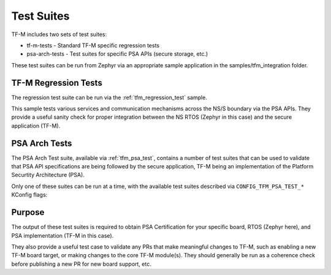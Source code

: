 Test Suites
###########

TF-M includes two sets of test suites:

* tf-m-tests - Standard TF-M specific regression tests
* psa-arch-tests - Test suites for specific PSA APIs (secure storage, etc.)

These test suites can be run from Zephyr via an appropriate sample application
in the samples/tfm_integration folder.

TF-M Regression Tests
*********************

The regression test suite can be run via the :ref:`tfm_regression_test` sample.

This sample tests various services and communication mechanisms across the
NS/S boundary via the PSA APIs. They provide a useful sanity check for proper
integration between the NS RTOS (Zephyr in this case) and the secure
application (TF-M).

PSA Arch Tests
**************

The PSA Arch Test suite, available via :ref:`tfm_psa_test`, contains a number of
test suites that can be used to validate that PSA API specifications are
being followed by the secure application, TF-M being an implementation of
the Platform Securtity Architecture (PSA).

Only one of these suites can be run at a time, with the available test suites
described via ``CONFIG_TFM_PSA_TEST_*`` KConfig flags:

Purpose
*******

The output of these test suites is required to obtain PSA Certification for
your specific board, RTOS (Zephyr here), and PSA implementation (TF-M in this
case).

They also provide a useful test case to validate any PRs that make meaningful
changes to TF-M, such as enabling a new TF-M board target, or making changes
to the core TF-M module(s). They should generally be run as a coherence check
before publishing a new PR for new board support, etc.
